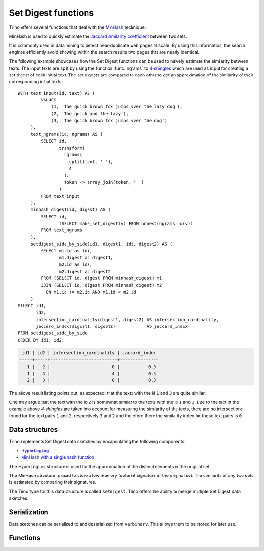 ====================
Set Digest functions
====================

Trino offers several functions that deal with the
`MinHash <https://wikipedia.org/wiki/MinHash>`_ technique.

MinHash is used to quickly estimate the
`Jaccard similarity coefficient <https://wikipedia.org/wiki/Jaccard_index>`_
between two sets.

It is commonly used in data mining to detect near-duplicate web pages at scale.
By using this information, the search engines efficiently avoid showing
within the search results two pages that are nearly identical.

The following example showcases how the Set Digest functions can be
used to naively estimate the similarity between texts. The input texts
are split by using the function :func:`ngrams` to
`4-shingles <https://wikipedia.org/wiki/W-shingling>`_ which are
used as input for creating a set digest of each initial text.
The set digests are compared to each other to get an
approximation of the similarity of their corresponding
initial texts::


    WITH text_input(id, text) AS (
             VALUES
                 (1, 'The quick brown fox jumps over the lazy dog'),
                 (2, 'The quick and the lazy'),
                 (3, 'The quick brown fox jumps over the dog')
         ),
         text_ngrams(id, ngrams) AS (
             SELECT id,
                    transform(
                      ngrams(
                        split(text, ' '),
                        4
                      ),
                      token -> array_join(token, ' ')
                    )
             FROM text_input
         ),
         minhash_digest(id, digest) AS (
             SELECT id,
                    (SELECT make_set_digest(v) FROM unnest(ngrams) u(v))
             FROM text_ngrams
         ),
         setdigest_side_by_side(id1, digest1, id2, digest2) AS (
             SELECT m1.id as id1,
                    m1.digest as digest1,
                    m2.id as id2,
                    m2.digest as digest2
             FROM (SELECT id, digest FROM minhash_digest) m1
             JOIN (SELECT id, digest FROM minhash_digest) m2
               ON m1.id != m2.id AND m1.id < m2.id
         )
    SELECT id1,
           id2,
           intersection_cardinality(digest1, digest2) AS intersection_cardinality,
           jaccard_index(digest1, digest2)            AS jaccard_index
    FROM setdigest_side_by_side
    ORDER BY id1, id2;


.. code-block:: text

     id1 | id2 | intersection_cardinality | jaccard_index
    -----+-----+--------------------------+---------------
       1 |   2 |                        0 |           0.0
       1 |   3 |                        4 |           0.6
       2 |   3 |                        0 |           0.0

The above result listing points out, as expected, that the texts
with the id ``1`` and ``3`` are quite similar.

One may argue that the text with the id ``2`` is somewhat similar to
the texts with the id ``1`` and ``3``. Due to the fact in the example above
*4-shingles* are taken into account for measuring the similarity of the texts,
there are no intersections found for the text pairs ``1`` and ``2``, respectively
``3`` and ``2`` and therefore there the similarity index for these text pairs
is ``0``.

Data structures
---------------

Trino implements Set Digest data sketches by encapsulating the following components:

- `HyperLogLog <https://wikipedia.org/wiki/HyperLogLog>`_
- `MinHash with a single hash function <http://wikipedia.org/wiki/MinHash#Variant_with_a_single_hash_function>`_

The HyperLogLog structure is used for the approximation of the distinct elements
in the original set.

The MinHash structure is used to store a low memory footprint signature of the original set.
The similarity of any two sets is estimated by comparing their signatures.

The Trino type for this data structure is called ``setdigest``.
Trino offers the ability to merge multiple Set Digest data sketches.

Serialization
-------------

Data sketches can be serialized to and deserialized from ``varbinary``. This
allows them to be stored for later use.

Functions
---------

.. function:: make_set_digest(x) -> setdigest

    Composes all input values of ``x`` into a ``setdigest``.

    Create a ``setdigest`` corresponding to a ``bigint`` array::

        SELECT make_set_digest(value)
        FROM (VALUES 1, 2, 3) T(value);

    Create a ``setdigest`` corresponding to a ``varchar`` array::

        SELECT make_set_digest(value)
        FROM (VALUES 'Trino', 'SQL', 'on', 'everything') T(value);

.. function:: merge_set_digest(setdigest) -> setdigest

    Returns the ``setdigest`` of the aggregate union of the individual ``setdigest``
    Set Digest structures.

.. _setdigest-cardinality:
.. function:: cardinality(setdigest) -> long
    :noindex:

    Returns the cardinality of the set digest from its internal
    ``HyperLogLog`` component.

    Examples::

        SELECT cardinality(make_set_digest(value))
        FROM (VALUES 1, 2, 2, 3, 3, 3, 4, 4, 4, 4, 5) T(value);
        -- 5

.. function:: intersection_cardinality(x,y) -> long

    Returns the estimation for the cardinality of the intersection of the two set digests.

    ``x`` and ``y`` must be of type  ``setdigest``

    Examples::

        SELECT intersection_cardinality(make_set_digest(v1), make_set_digest(v2))
        FROM (VALUES (1, 1), (NULL, 2), (2, 3), (3, 4)) T(v1, v2);
        -- 3

.. function:: jaccard_index(x, y) -> double

    Returns the estimation of `Jaccard index <https://wikipedia.org/wiki/Jaccard_index>`_ for
    the two set digests.

    ``x`` and ``y`` must be of type  ``setdigest``.

    Examples::

        SELECT jaccard_index(make_set_digest(v1), make_set_digest(v2))
        FROM (VALUES (1, 1), (NULL,2), (2, 3), (NULL, 4)) T(v1, v2);
        -- 0.5

.. function:: hash_counts(x) -> map(bigint, smallint)

    Returns a map containing the `Murmur3Hash128 <https://wikipedia.org/wiki/MurmurHash#MurmurHash3>`_
    hashed values and the count of their occurences within
    the internal ``MinHash`` structure belonging to ``x``.

    ``x`` must be of type  ``setdigest``.

    Examples::

        SELECT hash_counts(make_set_digest(value))
        FROM (VALUES 1, 1, 1, 2, 2) T(value);
        -- {19144387141682250=3, -2447670524089286488=2}
